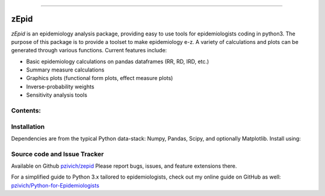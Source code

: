 ﻿-------------------------------------

zEpid
=====================================

*zEpid* is an epidemiology analysis package, providing easy to 
use tools for epidemiologists coding in python3. The purpose of 
this package is to provide a toolset to make epidemiology e-z. 
A variety of calculations and plots can be generated through 
various functions. Current features include:

-  Basic epidemiology calculations on pandas dataframes (RR, RD, IRD, etc.)
-  Summary measure calculations 
-  Graphics plots (functional form plots, effect measure plots)
-  Inverse-probability weights
-  Sensitivity analysis tools

Contents:
-------------------------------------


Installation
------------------------------

Dependencies are from the typical Python data-stack: Numpy, Pandas, Scipy, and optionally Matplotlib. Install using:

Source code and Issue Tracker
------------------------------

Available on Github `pzivich/zepid <https://github.com/pzivich/zepid/>`_
Please report bugs, issues, and feature extensions there.

For a simplified guide to Python 3.x tailored to epidemiologists, check out my
online guide on GitHub as well: `pzivich/Python-for-Epidemiologists <https://github.com/pzivich/Python-for-Epidemiologists/>`_

